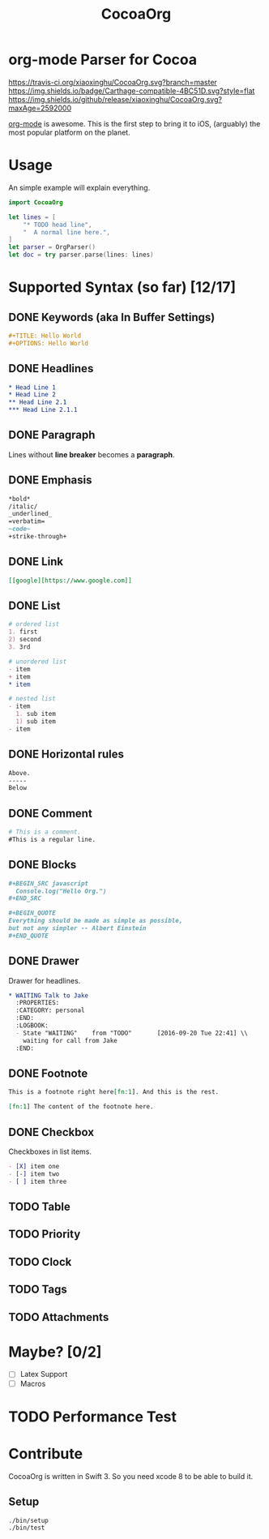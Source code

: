 #+TITLE: CocoaOrg

* org-mode Parser for Cocoa

  [[https://travis-ci.org/xiaoxinghu/CocoaOrg.svg?branch=master]]
  [[https://img.shields.io/badge/Carthage-compatible-4BC51D.svg?style=flat]]
  [[https://img.shields.io/github/release/xiaoxinghu/CocoaOrg.svg?maxAge=2592000]]

  [[http://orgmode.org/][org-mode]] is awesome. This is the first step to bring it to iOS, (arguably) the
  most popular platform on the planet.

* Usage
  An simple example will explain everything.

  #+BEGIN_SRC swift
    import CocoaOrg

    let lines = [
        "* TODO head line",
        "  A normal line here.",
    ]
    let parser = OrgParser()
    let doc = try parser.parse(lines: lines)
  #+END_SRC

* Supported Syntax (so far) [12/17]
** DONE Keywords (aka In Buffer Settings)
   CLOSED: [2016-09-03 Sat 12:47]
   
   #+BEGIN_SRC org
   #+TITLE: Hello World
   #+OPTIONS: Hello World
   #+END_SRC

** DONE Headlines
   CLOSED: [2016-09-03 Sat 12:47]
   #+BEGIN_SRC org
   * Head Line 1
   * Head Line 2
   ** Head Line 2.1
   *** Head Line 2.1.1
   #+END_SRC

** DONE Paragraph
   CLOSED: [2016-09-03 Sat 12:47]
   Lines without *line breaker* becomes a *paragraph*.

** DONE Emphasis
   CLOSED: [2016-09-03 Sat 12:47]
   #+BEGIN_SRC org
   *bold* 
   /italic/
   _underlined_
   =verbatim=
   ~code~
   +strike-through+
   #+END_SRC

** DONE Link
   CLOSED: [2016-09-03 Sat 12:47]
   #+BEGIN_SRC org
   [[google][https://www.google.com]]
   #+END_SRC

** DONE List
   CLOSED: [2016-09-03 Sat 12:47]
   #+BEGIN_SRC org
   # ordered list
   1. first
   2) second
   3. 3rd
   
   # unordered list
   - item
   + item
   * item

   # nested list
   - item
     1. sub item
     1) sub item
   - item
   #+END_SRC

** DONE Horizontal rules
   CLOSED: [2016-09-03 Sat 12:47]
   #+BEGIN_SRC org
   Above.
   -----
   Below
   #+END_SRC

** DONE Comment
   CLOSED: [2016-09-03 Sat 12:47]
   #+BEGIN_SRC org
   # This is a comment.
   #This is a regular line.
   #+END_SRC

** DONE Blocks
   CLOSED: [2016-09-03 Sat 12:47]
   #+BEGIN_SRC org
   ,#+BEGIN_SRC javascript
     Console.log("Hello Org.")
   ,#+END_SRC
   
   ,#+BEGIN_QUOTE
   Everything should be made as simple as possible,
   but not any simpler -- Albert Einstein
   ,#+END_QUOTE
   #+END_SRC

** DONE Drawer
   CLOSED: [2016-09-20 Tue 22:38]

   Drawer for headlines.

   #+BEGIN_SRC org
     ,* WAITING Talk to Jake
       :PROPERTIES:
       :CATEGORY: personal
       :END:
       :LOGBOOK:
       - State "WAITING"    from "TODO"       [2016-09-20 Tue 22:41] \\
         waiting for call from Jake
       :END:
   #+END_SRC

** DONE Footnote
   CLOSED: [2016-09-27 Tue 21:24]
   #+BEGIN_SRC org
   This is a footnote right here[fn:1]. And this is the rest.

   [fn:1] The content of the footnote here.
   #+END_SRC

** DONE Checkbox
   CLOSED: [2016-09-27 Tue 21:28]
   Checkboxes in list items.
   #+BEGIN_SRC org
     - [X] item one
     - [-] item two
     - [ ] item three
   #+END_SRC

** TODO Table

** TODO Priority

** TODO Clock

** TODO Tags

** TODO Attachments

* Maybe? [0/2]
  - [ ] Latex Support
  - [ ] Macros

* TODO Performance Test

* Contribute
  CocoaOrg is written in Swift 3. So you need xcode 8 to be able to build it.
** Setup
   #+BEGIN_SRC bash
     ./bin/setup
     ./bin/test
   #+END_SRC
